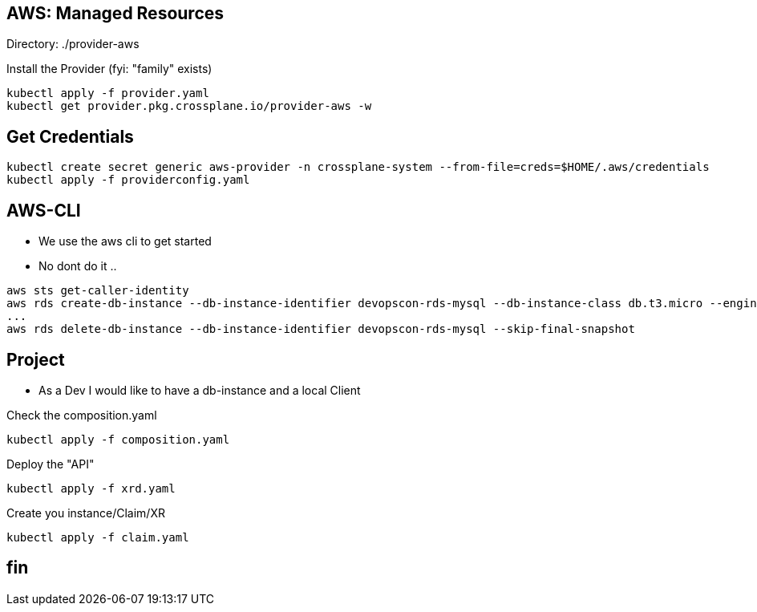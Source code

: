== AWS: Managed Resources

Directory: ./provider-aws

Install the Provider (fyi: "family" exists)

----
kubectl apply -f provider.yaml
kubectl get provider.pkg.crossplane.io/provider-aws -w
----

== Get Credentials


----
kubectl create secret generic aws-provider -n crossplane-system --from-file=creds=$HOME/.aws/credentials
kubectl apply -f providerconfig.yaml
----


== AWS-CLI

* We use the aws cli to get started
* No dont do it ..

----
aws sts get-caller-identity
aws rds create-db-instance --db-instance-identifier devopscon-rds-mysql --db-instance-class db.t3.micro --engine mysql --master-username devops --master-user-password 47114711 --allocated-storage 5
...
aws rds delete-db-instance --db-instance-identifier devopscon-rds-mysql --skip-final-snapshot
----

== Project

* As a Dev I would like to have a db-instance and a local Client

Check the composition.yaml

----
kubectl apply -f composition.yaml
----

Deploy the "API"

----
kubectl apply -f xrd.yaml
----

Create you instance/Claim/XR

----
kubectl apply -f claim.yaml
----

== fin
